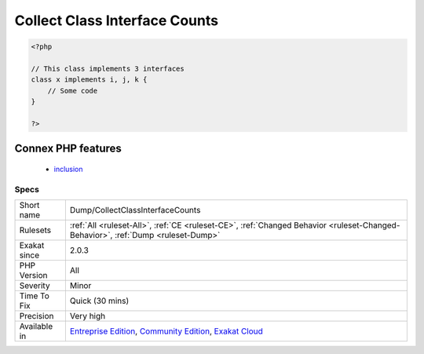 .. _dump-collectclassinterfacecounts:

.. _collect-class-interface-counts:

Collect Class Interface Counts
++++++++++++++++++++++++++++++

.. meta::
	:description:
		Collect Class Interface Counts: Collect the number of interfaces implemented per class.
	:twitter:card: summary_large_image
	:twitter:site: @exakat
	:twitter:title: Collect Class Interface Counts
	:twitter:description: Collect Class Interface Counts: Collect the number of interfaces implemented per class
	:twitter:creator: @exakat
	:twitter:image:src: https://www.exakat.io/wp-content/uploads/2020/06/logo-exakat.png
	:og:image: https://www.exakat.io/wp-content/uploads/2020/06/logo-exakat.png
	:og:title: Collect Class Interface Counts
	:og:type: article
	:og:description: Collect the number of interfaces implemented per class
	:og:url: https://exakat.readthedocs.io/en/latest/Reference/Rules/Collect Class Interface Counts.html
	:og:locale: en
.. raw:: html	<script type="application/ld+json">{"@context":"https:\/\/schema.org","@graph":[{"@type":"WebPage","@id":"https:\/\/php-tips.readthedocs.io\/en\/latest\/Reference\/Rules\/Dump\/CollectClassInterfaceCounts.html","url":"https:\/\/php-tips.readthedocs.io\/en\/latest\/Reference\/Rules\/Dump\/CollectClassInterfaceCounts.html","name":"Collect Class Interface Counts","isPartOf":{"@id":"https:\/\/www.exakat.io\/"},"datePublished":"Fri, 10 Jan 2025 09:46:17 +0000","dateModified":"Fri, 10 Jan 2025 09:46:17 +0000","description":"Collect the number of interfaces implemented per class","inLanguage":"en-US","potentialAction":[{"@type":"ReadAction","target":["https:\/\/exakat.readthedocs.io\/en\/latest\/Collect Class Interface Counts.html"]}]},{"@type":"WebSite","@id":"https:\/\/www.exakat.io\/","url":"https:\/\/www.exakat.io\/","name":"Exakat","description":"Smart PHP static analysis","inLanguage":"en-US"}]}</script>Collect the number of interfaces implemented per class. A class with more interfaces includes has more responsabilities.

.. code-block:: php
   
   <?php
   
   // This class implements 3 interfaces
   class x implements i, j, k {
       // Some code
   }
   
   ?>
Connex PHP features
-------------------

  + `inclusion <https://php-dictionary.readthedocs.io/en/latest/dictionary/inclusion.ini.html>`_


Specs
_____

+--------------+-----------------------------------------------------------------------------------------------------------------------------------------------------------------------------------------+
| Short name   | Dump/CollectClassInterfaceCounts                                                                                                                                                        |
+--------------+-----------------------------------------------------------------------------------------------------------------------------------------------------------------------------------------+
| Rulesets     | :ref:`All <ruleset-All>`, :ref:`CE <ruleset-CE>`, :ref:`Changed Behavior <ruleset-Changed-Behavior>`, :ref:`Dump <ruleset-Dump>`                                                        |
+--------------+-----------------------------------------------------------------------------------------------------------------------------------------------------------------------------------------+
| Exakat since | 2.0.3                                                                                                                                                                                   |
+--------------+-----------------------------------------------------------------------------------------------------------------------------------------------------------------------------------------+
| PHP Version  | All                                                                                                                                                                                     |
+--------------+-----------------------------------------------------------------------------------------------------------------------------------------------------------------------------------------+
| Severity     | Minor                                                                                                                                                                                   |
+--------------+-----------------------------------------------------------------------------------------------------------------------------------------------------------------------------------------+
| Time To Fix  | Quick (30 mins)                                                                                                                                                                         |
+--------------+-----------------------------------------------------------------------------------------------------------------------------------------------------------------------------------------+
| Precision    | Very high                                                                                                                                                                               |
+--------------+-----------------------------------------------------------------------------------------------------------------------------------------------------------------------------------------+
| Available in | `Entreprise Edition <https://www.exakat.io/entreprise-edition>`_, `Community Edition <https://www.exakat.io/community-edition>`_, `Exakat Cloud <https://www.exakat.io/exakat-cloud/>`_ |
+--------------+-----------------------------------------------------------------------------------------------------------------------------------------------------------------------------------------+


